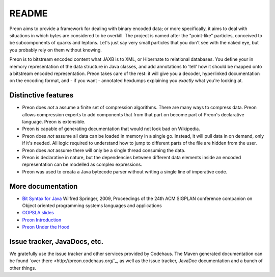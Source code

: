 ========
 README
========

Preon aims to provide a framework for dealing with binary encoded
data; or more specifically, it aims to deal with situations in which
bytes are considered to be overkill. The project is named after the
"point-like" particles, conceived to be subcomponents of quarks and
leptons. Let's just say very small particles that you don't see with
the naked eye, but you probably rely on them without knowing.

Preon is to bitstream encoded content what JAXB is to XML, or
Hibernate to relational databases. You define your in memory
representation of the data structure in Java classes, and add
annotations to 'tell' how it should be mapped onto a bitstream encoded
representation. Preon takes care of the rest: it will give you a
decoder, hyperlinked documentation on the encoding format, and - if
you want - annotated hexdumps explaining you *exactly* what you're
looking at.

Distinctive features
====================

* Preon does *not* a assume a finite set of compression
  algorithms. There are many ways to compress data. Preon allows
  compression experts to add components that from that part on become
  part of Preon's declarative language. Preon is extensible.
* Preon is capable of generating documentation that would not look
  bad on Wikipedia. 
* Preon does *not* assume all data can be loaded in memory in a single
  go. Instead, it will pull data in on demand, only if it's
  needed. All logic required to understand how to jump to different
  parts of the file are hidden from the user.
* Preon does *not* assume there will only be a single thread
  consuming the data.
* Preon is declarative in nature, but the dependencies between
  different data elements inside an encoded representation can be
  modelled as complex expressions.
* Preon was used to creata a Java bytecode parser without writing a
  single line of imperative code.

More documentation
==================

* `Bit Syntax for Java <http://dl.acm.org/citation.cfm?id=1639955>`_
  Wilfred Springer, 2009, Proceedings of the 24th ACM SIGPLAN
  conference companion on Object oriented programming systems
  languages and applications
* `OOPSLA slides
  <http://www.slideshare.net/springerw/oopsla-talk-on-preon>`_
* `Preon Introduction
  <http://www.scribd.com/doc/8128172/Preon-Introduction>`_
* `Preon Under the Hood
  <http://www.scribd.com/doc/7988375/Preon-Under-the-Hood>`_

Issue tracker, JavaDocs, etc.
=============================

We gratefully use the issue tracker and other services provided by
Codehaus. The Maven generated documentation can be found `over there
<http://preon.codehaus.org/`_, as well as the issue tracker, JavaDoc
documentation and a bunch of other things.


